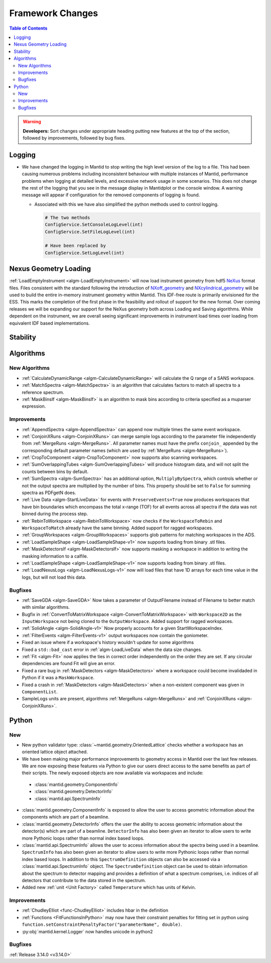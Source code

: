 =================
Framework Changes
=================

.. contents:: Table of Contents
   :local:

.. warning:: **Developers:** Sort changes under appropriate heading
    putting new features at the top of the section, followed by
    improvements, followed by bug fixes.

Logging
-------

- We have changed the logging in Mantid to stop writing the high level version of the log to a file.  This had been causing numerous problems including inconsistent behaviour with multiple instances of Mantid, performance problems when logging at detailed levels, and excessive network usage in some scenarios.  This does not change the rest of the logging that you see in the message display in Mantidplot or the console window. A warning message will appear if configuration for the removed components of logging is found.

  - Associated with this we have also simplified the python methods used to control logging.

    .. code-block:: python

	  	# The two methods
	  	ConfigService.SetConsoleLogLevel(int)
	  	ConfigService.SetFileLogLevel(int)

	  	# Have been replaced by
	  	ConfigService.SetLogLevel(int)

Nexus Geometry Loading
----------------------
:ref:`LoadEmptyInstrument <algm-LoadEmptyInstrument>` will now load instrument geometry from hdf5 `NeXus <https://www.nexusformat.org/>`_ format files. Files consistent with the standard following the introduction of `NXoff_geometry <http://download.nexusformat.org/sphinx/classes/base_classes/NXoff_geometry.html>`_ and `NXcylindrical_geometry <http://download.nexusformat.org/sphinx/classes/base_classes/NXcylindrical_geometry.html>`_ will be used to build the entire in-memory instrument geometry within Mantid. This IDF-free route is primarily envisioned for the ESS. This marks the completion of the first phase in the feasibility and rollout of support for the new format. Over coming releases we will be expanding our support for the NeXus geometry both across Loading and Saving algorithms. While dependent on the instrument, we are overall seeing significant improvements in instrument load times over loading from equivalent IDF based implementations.

Stability
---------


Algorithms
----------

New Algorithms
##############

- :ref:`CalculateDynamicRange <algm-CalculateDynamicRange>` will calculate the Q range of a SANS workspace.
- :ref:`MatchSpectra <algm-MatchSpectra>` is an algorithm that calculates factors to match all spectra to a reference spectrum.
- :ref:`MaskBinsIf <algm-MaskBinsIf>` is an algorithm to mask bins according to criteria specified as a muparser expression.

Improvements
############

- :ref:`AppendSpectra <algm-AppendSpectra>` can append now multiple times the same event workspace.
- :ref:`ConjoinXRuns <algm-ConjoinXRuns>` can merge sample logs according to the parameter file independently from :ref:`MergeRuns <algm-MergeRuns>`. All parameter names must have the prefix ``conjoin_`` appended by the corresponding default parameter names (which are used by :ref:`MergeRuns <algm-MergeRuns>`).
- :ref:`CropToComponent <algm-CropToComponent>` now supports also scanning workspaces.
- :ref:`SumOverlappingTubes <algm-SumOverlappingTubes>` will produce histogram data, and will not split the counts between bins by default.
- :ref:`SumSpectra <algm-SumSpectra>` has an additional option, ``MultiplyBySpectra``, which controls whether or not the output spectra are multiplied by the number of bins. This property should be set to ``False`` for summing spectra as PDFgetN does.
- :ref:`Live Data <algm-StartLiveData>` for events with ``PreserveEvents=True`` now produces workspaces that have bin boundaries which encompass the total x-range (TOF) for all events across all spectra if the data was not binned during the process step.
- :ref:`RebinToWorkspace <algm-RebinToWorkspace>` now checks if the ``WorkspaceToRebin`` and ``WorkspaceToMatch`` already have the same binning. Added support for ragged workspaces.
- :ref:`GroupWorkspaces <algm-GroupWorkspaces>` supports glob patterns for matching workspaces in the ADS.
- :ref:`LoadSampleShape <algm-LoadSampleShape-v1>` now supports loading from binary .stl files.
- :ref:`MaskDetectorsIf <algm-MaskDetectorsIf>` now supports masking a workspace in addition to writing the masking information to a calfile.
- :ref:`LoadSampleShape <algm-LoadSampleShape-v1>` now supports loading from binary .stl files.
- :ref:`LoadNexusLogs <algm-LoadNexusLogs-v1>` now will load files that have 1D arrays for each time value in the logs, but will not load this data.

Bugfixes
########

- :ref:`SaveGDA <algm-SaveGDA>` Now takes a parameter of OutputFilename instead of Filename to better match with similar algorithms.
- Bugfix in :ref:`ConvertToMatrixWorkspace <algm-ConvertToMatrixWorkspace>` with ``Workspace2D`` as the ``InputWorkspace`` not being cloned to the ``OutputWorkspace``. Added support for ragged workspaces.
- :ref:`SolidAngle <algm-SolidAngle-v1>` Now properly accounts for a given StartWorkspaceIndex.
- :ref:`FilterEvents <algm-FilterEvents-v1>` output workspaces now contain the goniometer.
- Fixed an issue where if a workspace's history wouldn't update for some algorithms
- Fixed a ``std::bad_cast`` error in :ref:`algm-LoadLiveData` when the data size changes.
- :ref:`Fit <algm-Fit>` now applies the ties in correct order independently on the order they are set. If any circular dependencies are found Fit will give an error.
- Fixed a rare bug in :ref:`MaskDetectors <algm-MaskDetectors>` where a workspace could become invalidaded in Python if it was a ``MaskWorkspace``.
- Fixed a crash in :ref:`MaskDetectors <algm-MaskDetectors>` when a non-existent component was given in ``ComponentList``.
- SampleLogs units are present, algorithms :ref:`MergeRuns <algm-MergeRuns>` and :ref:`ConjoinXRuns <algm-ConjoinXRuns>`.

Python
------

New
###

- New python validator type: :class:`~mantid.geometry.OrientedLattice` checks whether a workspace has an oriented lattice object attached.
- We have been making major performance improvements to geometry access in Mantid over the last few releases. We are now exposing these features via Python to give our users direct access to the same benefits as part of their scripts. The newly exposed objects are now available via workspaces and include:

 * :class:`mantid.geometry.ComponentInfo`
 * :class:`mantid.geometry.DetectorInfo`
 * :class:`mantid.api.SpectrumInfo`

- :class:`mantid.geometry.ComponentInfo` is exposed to allow the user to access geometric information about the components which are part of a beamline.

- :class:`mantid.geometry.DetectorInfo` offers the user the ability to access geometric information about the detector(s) which are part of a beamline. ``DetectorInfo`` has also been given an iterator to allow users to write more Pythonic loops rather than normal index based loops.

- :class:`mantid.api.SpectrumInfo` allows the user to access information about the spectra being used in a beamline. ``SpectrumInfo`` has also been given an iterator to allow users to write more Pythonic loops rather than normal index based loops. In addition to this ``SpectrumDefinition`` objects can also be accessed via a :class:`mantid.api.SpectrumInfo` object. The ``SpectrumDefinition`` object can be used to obtain information about the spectrum to detector mapping and provides a definition of what a spectrum comprises, i.e. indices of all detectors that contribute to the data stored in the spectrum.

- Added new :ref:`unit <Unit Factory>` called ``Temperature`` which has units of Kelvin.

Improvements
############

- :ref:`ChudleyElliot <func-ChudleyElliot>` includes hbar in the definition
- :ref:`Functions <FitFunctionsInPython>` may now have their constraint penalties for fitting set in python using ``function.setConstraintPenaltyFactor("parameterName", double)``.
- :py:obj:`mantid.kernel.Logger` now handles unicode in python2


Bugfixes
########


:ref:`Release 3.14.0 <v3.14.0>`
